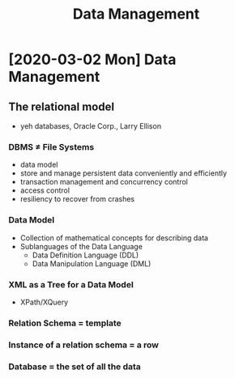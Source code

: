 #+TITLE: Data Management

* [2020-03-02 Mon] Data Management
** The relational model
- yeh databases, Oracle Corp., Larry Ellison
*** DBMS ≠ File Systems
- data model
- store and manage persistent data conveniently and efficiently
- transaction management and concurrency control
- access control
- resiliency to recover from crashes
*** Data Model
- Collection of mathematical concepts for describing data
- Sublanguages of the Data Language
  - Data Definition Language (DDL)
  - Data Manipulation Language (DML)
*** XML as a Tree for a Data Model
- XPath/XQuery
*** Relation Schema = template
*** Instance of a relation schema = a row
*** Database = the set of all the data
